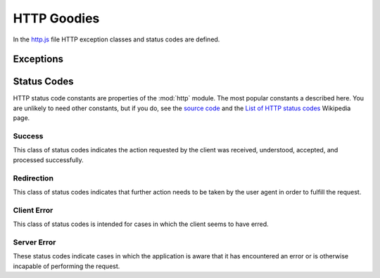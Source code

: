 ============
HTTP Goodies
============

In the `http.js`_ file HTTP exception classes and status codes are
defined.

.. _http.js: http://www.akshell.com/apps/ak/code/0.2/http.js


Exceptions
==========

.. exception:: Failure(message='Bad request', status=http.BAD_REQUEST)

   A base class of errors which should be reported to a user by a HTTP
   response with the status code *status* and *message* in the
   content. Whenever your application faces a problem it has to report
   to a user, it should throw a ``Failure``. The
   :func:`serve.catchingFailure` decorator will catch the error and
   convert it to a :class:`Response` object.

.. exception:: NotFound(message='Not found')

   A resource was not found. Reported to a user by a 404 HTTP
   response. Subclass of :exc:`Failure`.

.. exception:: Forbidden(message='Forbidden')

   A request is forbidden. Reported to a user by a 403 HTTP
   response. Subclass of :exc:`Failure`.


.. _status_codes:

Status Codes
============

.. module:: http

HTTP status code constants are properties of the :mod:`http`
module. The most popular constants a described here. You are unlikely
to need other constants, but if you do, see the `source code`_ and the
`List of HTTP status codes`__ Wikipedia page.

.. _source code: http.js_
__ http://en.wikipedia.org/wiki/List_of_HTTP_status_codes


Success
-------

This class of status codes indicates the action requested by the
client was received, understood, accepted, and processed successfully.

.. data:: OK

   Standard response for successful HTTP requests.

.. data:: CREATED

   The request has been fulfilled and resulted in a new resource being
   created.


Redirection
-----------

This class of status codes indicates that further action needs to be
taken by the user agent in order to fulfill the request.

.. data:: MOVED_PERMANENTLY

   This and all future requests should be directed to the URI
   specified in the ``Location`` response header.

.. data:: FOUND

   The response to the request can be found under the URI specified in
   the Location response header. This status code is used by the
   :func:`redirect` function to redirect the user agent after a
   successful fulfillment of a POST request.

.. data:: NOT_MODIFIED

   The resource has not been modified since last requested. Typically,
   the HTTP client provides a header like *If-Modified-Since* or
   *If-None-Match* to identify the state of the resource possessed by
   the client.


Client Error
------------

This class of status codes is intended for cases in which the client
seems to have erred.

.. data:: BAD_REQUEST

   The request contains bad syntax or cannot be fulfilled.

.. data:: FORBIDDEN

   The application understood the request, but is refusing to fulfill
   it. The reason should be described in the content of the response.

.. data:: NOT_FOUND

   The requested resource could not be found.

.. data:: METHOD_NOT_ALLOWED

   A request was made of a resource using a request method not
   supported by that resource. For example, using GET on a form which
   requires data to be presented via POST, or using PUT on a read-only
   resource.


Server Error
------------

These status codes indicate cases in which the application is aware
that it has encountered an error or is otherwise incapable of
performing the request.

.. data:: INTERNAL_SERVER_ERROR

   The application has erred.

.. data:: NOT_IMPLEMENTED

   The application does not support the functionality required to
   fulfill the request.

.. data:: SERVICE_UNAVAILABLE

   The application is currently unavailable (because it is overloaded
   or down for maintenance).

